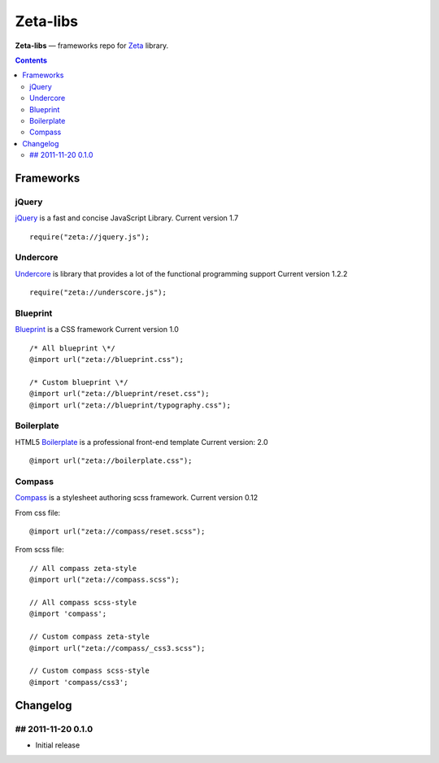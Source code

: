 Zeta-libs
#########

**Zeta-libs** — frameworks repo for Zeta_ library.

.. contents::


Frameworks
==========

jQuery
------

jQuery_ is a fast and concise JavaScript Library.
Current version 1.7

::

    require("zeta://jquery.js");


Undercore
---------

Undercore_ is library that provides a lot of the functional programming support
Current version 1.2.2

::

    require("zeta://underscore.js");


Blueprint
---------

Blueprint_ is a CSS framework
Current version 1.0

::

    
    /* All blueprint \*/
    @import url("zeta://blueprint.css");

    /* Custom blueprint \*/
    @import url("zeta://blueprint/reset.css");
    @import url("zeta://blueprint/typography.css");


Boilerplate
-----------

HTML5 Boilerplate_ is a professional front-end template
Current version: 2.0

::

    @import url("zeta://boilerplate.css");


Compass
-------

Compass_ is a stylesheet authoring scss framework.
Current version 0.12

From css file: 
::

    @import url("zeta://compass/reset.scss");

From scss file: 
::

    // All compass zeta-style
    @import url("zeta://compass.scss");

    // All compass scss-style
    @import 'compass';

    // Custom compass zeta-style
    @import url("zeta://compass/_css3.scss");

    // Custom compass scss-style
    @import 'compass/css3';



Changelog
=========

## 2011-11-20 0.1.0
-------------------
* Initial release


.. _Zeta: https://github.com/klen/zeta-library
.. _SCSS: http://sass-lang.com
.. _jQuery: http://jquery.com
.. _Underscore: http://documentcloud.github.com/underscore/
.. _Blueprint: http://www.blueprintcss.org
.. _Boilerplate: http://html5boilerplate.com/
.. _Compass: http://compass-style.org/
